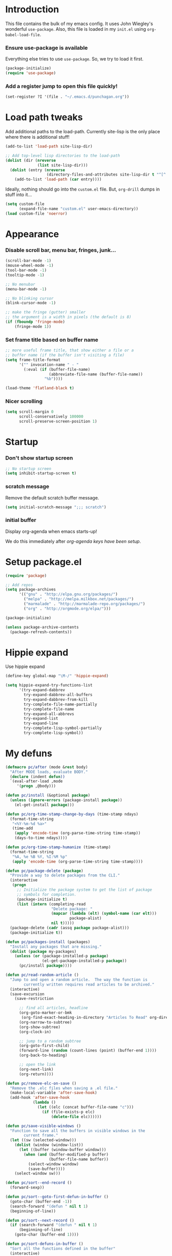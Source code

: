 #+STARTUP: indent odd hidestars
* Introduction
This file contains the bulk of my emacs config.  It uses John Wiegley's
wonderful ~use-package~.  Also, this file is loaded in my ~init.el~ using
~org-babel-load-file~.

*** Ensure use-package is available

Everything else tries to use ~use-package~.  So, we try to load it first.

# FIXME: Currently, it is installed using package, and we call
# ~package-initialize~.  This is not the best setup, when moving config to a
# new machine.
#+BEGIN_SRC emacs-lisp
  (package-initialize)
  (require 'use-package)
#+END_SRC

*** Add a register jump to open this file quickly!
#+BEGIN_SRC emacs-lisp
  (set-register ?I '(file . "~/.emacs.d/punchagan.org"))
#+END_SRC
* Load path tweaks
Add additional paths to the load-path.  Currently site-lisp is the only place
where there is additional stuff!

#+BEGIN_SRC emacs-lisp
  (add-to-list 'load-path site-lisp-dir)
#+END_SRC

#+BEGIN_SRC emacs-lisp
  ;; Add top-level lisp directories to the load-path
  (dolist (dir (nreverse
                (list site-lisp-dir)))
    (dolist (entry (nreverse
                    (directory-files-and-attributes site-lisp-dir t "^[^.].+")))
      (add-to-list 'load-path (car entry))))
#+END_SRC

Ideally, nothing should go into the ~custom.el~ file. But, ~org-drill~ dumps in
stuff into it...

#+BEGIN_SRC emacs-lisp
  (setq custom-file
        (expand-file-name "custom.el" user-emacs-directory))
  (load custom-file 'noerror)
#+END_SRC

* Appearance
*** Disable scroll bar, menu bar, fringes, junk...
#+BEGIN_SRC emacs-lisp
  (scroll-bar-mode -1)
  (mouse-wheel-mode -1)
  (tool-bar-mode -1)
  (tooltip-mode -1)

  ;; No menubar
  (menu-bar-mode -1)

  ;; No blinking cursor
  (blink-cursor-mode -1)

  ;; make the fringe (gutter) smaller
  ;; the argument is a width in pixels (the default is 8)
  (if (fboundp 'fringe-mode)
      (fringe-mode 1))
#+END_SRC

*** Set frame title based on buffer name
#+BEGIN_SRC emacs-lisp
  ;; more useful frame title, that show either a file or a
  ;; buffer name (if the buffer isn't visiting a file)
  (setq frame-title-format
        '("" invocation-name " - "
          (:eval (if (buffer-file-name)
                     (abbreviate-file-name (buffer-file-name))
                   "%b"))))

  (load-theme 'flatland-black t)
#+END_SRC

*** Nicer scrolling
#+BEGIN_SRC emacs-lisp
  (setq scroll-margin 0
        scroll-conservatively 100000
        scroll-preserve-screen-position 1)

#+END_SRC

* Startup
*** Don't show startup screen
#+BEGIN_SRC emacs-lisp
  ;; No startup screen
  (setq inhibit-startup-screen t)
#+END_SRC
*** scratch message
Remove the default scratch buffer message.
#+BEGIN_SRC emacs-lisp
  (setq initial-scratch-message ";;; scratch")
#+END_SRC
*** initial buffer
Display org-agenda when emacs starts-up!

We do this immediately after [[*make agenda the initial buffer][org-agenda keys
have been setup]].
* Setup package.el
#+BEGIN_SRC emacs-lisp
  (require 'package)

  ;; Add repos
  (setq package-archives
        '(("gnu" . "http://elpa.gnu.org/packages/")
          ("melpa" . "http://melpa.milkbox.net/packages/")
          ("marmalade" . "http://marmalade-repo.org/packages/")
          ("org" . "http://orgmode.org/elpa/")))

  (package-initialize)

  (unless package-archive-contents
    (package-refresh-contents))
#+END_SRC

* Hippie expand
Use hippie expand
#+BEGIN_SRC emacs-lisp
  (define-key global-map "\M-/" 'hippie-expand)

  (setq hippie-expand-try-functions-list
        '(try-expand-dabbrev
          try-expand-dabbrev-all-buffers
          try-expand-dabbrev-from-kill
          try-complete-file-name-partially
          try-complete-file-name
          try-expand-all-abbrevs
          try-expand-list
          try-expand-line
          try-complete-lisp-symbol-partially
          try-complete-lisp-symbol))
#+END_SRC

* My defuns
# FIXME: Move the functions to where they are used...
#+BEGIN_SRC emacs-lisp
  (defmacro pc/after (mode &rest body)
    "After MODE loads, evaluate BODY."
    (declare (indent defun))
    `(eval-after-load ,mode
       '(progn ,@body)))

  (defun pc/install (&optional package)
    (unless (ignore-errors (package-install package))
      (el-get-install package)))

  (defun pc/org-time-stamp-change-by-days (time-stamp ndays)
    (format-time-string
     "<%Y-%m-%d %a>"
     (time-add
      (apply 'encode-time (org-parse-time-string time-stamp))
      (days-to-time ndays))))

  (defun pc/org-time-stamp-humanize (time-stamp)
    (format-time-string
     "%A, %e %B %Y, %I:%M %p"
     (apply 'encode-time (org-parse-time-string time-stamp))))

  (defun pc/package-delete (package)
    "Provide a way to delete packages from the CLI."
    (interactive
     (progn
       ;; Initialize the package system to get the list of package
       ;; symbols for completion.
       (package-initialize t)
       (list (intern (completing-read
                      "Delete package: "
                      (mapcar (lambda (elt) (symbol-name (car elt)))
                              package-alist)
                      nil t)))))
    (package-delete (cadr (assq package package-alist)))
    (package-initialize t))

  (defun pc/packages-install (packages)
    "Install any packages that are missing."
    (dolist (package my-packages)
      (unless (or (package-installed-p package)
                  (el-get-package-installed-p package))
        (pc/install package))))

  (defun pc/read-random-article ()
    "Jump to and open a random article.  The way the function is
          currently written requires read articles to be archived."
    (interactive)
    (save-excursion
      (save-restriction

        ;; find all articles, headline
        (org-goto-marker-or-bmk
         (org-find-exact-heading-in-directory "Articles To Read" org-directory))
        (org-narrow-to-subtree)
        (org-show-subtree)
        (org-clock-in)

        ;; jump to a random subtree
        (org-goto-first-child)
        (forward-line (random (count-lines (point) (buffer-end 1))))
        (org-back-to-heading)

        ;; open the link
        (org-next-link)
        (org-return))))

  (defun pc/remove-elc-on-save ()
    "Remove the .elc files when saving a .el file."
    (make-local-variable 'after-save-hook)
    (add-hook 'after-save-hook
              (lambda ()
                (let ((elc (concat buffer-file-name "c")))
                  (if (file-exists-p elc)
                      (delete-file elc))))))

  (defun pc/save-visible-windows ()
    "Function to save all the buffers in visible windows in the
          current frame."
    (let ((sw (selected-window)))
      (dolist (window (window-list))
        (let ((buffer (window-buffer window)))
          (when (and (buffer-modified-p buffer)
                     (buffer-file-name buffer))
            (select-window window)
            (save-buffer))))
      (select-window sw)))

  (defun pc/sort--end-record ()
    (forward-sexp))

  (defun pc/sort--goto-first-defun-in-buffer ()
    (goto-char (buffer-end -1))
    (search-forward "(defun " nil t 1)
    (beginning-of-line))

  (defun pc/sort--next-record ()
    (if (search-forward "(defun " nil t 1)
        (beginning-of-line)
      (goto-char (buffer-end 1))))

  (defun pc/sort-defuns-in-buffer ()
    "Sort all the functions defined in the buffer"
    (interactive)
    (pc/sort--goto-first-defun-in-buffer)
    (sort-subr nil 'pc/sort--next-record 'pc/sort--end-record))

  (defun pc/swap-windows ()
    "If you have 2 windows, it swaps them."
    (interactive)
    (if (/= (count-windows) 2)
        (message "You need exactly 2 windows to do this.")
      (let* ((w1 (car (window-list)))
             (w2 (cadr (window-list)))
             (b1 (window-buffer w1))
             (b2 (window-buffer w2))
             (s1 (window-start w1))
             (s2 (window-start w2)))
        (set-window-buffer w1 b2)
        (set-window-buffer w2 b1)
        (set-window-start w1 s2)
        (set-window-start w2 s1)))
    (other-window 1))

  (defun pc/turn-off-notifications ()
    "Turn gnome notifications off."
    ;; gnome notifications
    (dbus-send-signal
     :session
     "org.gnome.SessionManager"
     "/org/gnome/SessionManager/Presence"
     "org.gnome.SessionManager.Presence"
     "SetStatus" 2)
    ;; pidgin status
    (shell-command "/usr/bin/python /usr/bin/purple-remote setstatus?status=unavailable")
    ;; turn off tracking mode
    (erc-track-disable)
    ;; turn off jabber activity in mode line
    (jabber-activity-mode 0))

  (defun pc/turn-on-line-and-column-numbering ()
    (make-local-variable 'column-number-mode)
    (set (make-local-variable 'comment-auto-fill-only-comments) t)
    (auto-fill-mode t))

  (defun pc/turn-on-notifications ()
    "Turn gnome notifications back on."
    ;; gnome notifications
    (dbus-send-signal
     :session
     "org.gnome.SessionManager"
     "/org/gnome/SessionManager/Presence"
     "org.gnome.SessionManager.Presence"
     "SetStatus" 0)
    ;; pidgin status
    (shell-command "/usr/bin/python /usr/bin/purple-remote setstatus?status=available")
    ;; turn on tracking mode
    (erc-track-enable)
    ;; turn on jabber activity in mode line
    (jabber-activity-mode 1))

  (defun pc/turn-on-paredit ()
    (require 'paredit)
    (paredit-mode +1))

#+END_SRC

* General editor tweaks
#+BEGIN_SRC emacs-lisp
  ;; Allow pasting selection outside of Emacs
  (setq x-select-enable-clipboard t)

  ;; Auto refresh buffers
  (global-auto-revert-mode 1)

  ;; Also auto refresh dired, but be quiet about it
  (setq global-auto-revert-non-file-buffers t)
  (setq auto-revert-verbose nil)

  ;; Don't bind dired-jump
  (setq dired-bind-jump nil)

  ;; Write backup files to own directory
  (setq backup-directory-alist
        `(("." . ,(expand-file-name
                   (concat user-emacs-directory "backups")))))

  ;; Make backups of files, even when they're in version control
  (setq vc-make-backup-files t)

  ;; White space
  ;; Delete trailing white-spaces before saving
  (add-hook 'before-save-hook 'delete-trailing-whitespace)
  ;; Add new line at end of file
  (setq require-final-newline t)

  ;; Fill column
  (setq-default fill-column 79)

  ;; Highlight matching paren
  (show-paren-mode 1)

  ;; Transperently open compressed files
  (auto-compression-mode t)

  ;; Save a list of recent files
  (require 'recentf)
  (setq recentf-save-file (expand-file-name "recentf" user-emacs-directory)
        recentf-max-saved-items 500
        recentf-max-menu-items 15
        recentf-auto-cleanup 'never)
  (recentf-mode 1)

  ;; Uniquify buffer names
  (require 'uniquify)
  (setq uniquify-buffer-name-style 'forward)
  (setq uniquify-strip-common-suffix nil)

  ;; Indentation
  (setq-default indent-tabs-mode nil)   ;; don't use tabs to indent
  (setq-default tab-width 8)            ;; but maintain correct appearance

  ;; find-file-at-point
  (require 'ffap)

  ;; Save locations in files
  (require 'saveplace)
  (setq-default save-place t)

  ;; Alias yes-or-no to y-or-n
  (defalias 'yes-or-no-p 'y-or-n-p)

  ;; Always turn on column numbers
  (column-number-mode t)

  ;; Programming mode generic setup
  (add-hook 'prog-mode-hook 'pc/turn-on-line-and-column-numbering)
  (add-hook 'prog-mode-hook 'paredit-everywhere-mode)

  ;; Encoding
  (set-terminal-coding-system 'utf-8)
  (set-keyboard-coding-system 'utf-8)
  (prefer-coding-system 'utf-8)

  ;; Seed the random-number generator
  (random t)

  ;; Text mode hooks
  (add-hook 'text-mode-hook 'turn-on-auto-fill)
  (add-hook 'text-mode-hook 'turn-on-flyspell)

  ;; Save visible buffers on focus out
  (add-hook 'focus-out-hook 'pc/save-visible-windows)

  ;; Swap windows
  (define-key global-map "\C-cs" 'pc/swap-windows)

  ;; Dictionary
  (setq dictionary-server "127.0.0.1")
  (define-key global-map "\C-cd" 'dictionary-search)

  ;; Recursive mini buffers
  ;; (setq enable-recursive-minibuffers nil)

  ;; Buffer list
  (define-key global-map "\C-x\C-b" 'ibuffer-list-buffers)

  ;; Switch buffer
  (define-key global-map "\C-xb" 'ido-switch-buffer)

  ;; Debug on error
  ;; (setq debug-on-error t)

  ;; Confirmation on exit
  (setq confirm-kill-emacs 'yes-or-no-p)

  ;; Enable pdf tools
  ;; (pdf-tools-install)

  ;; Copy the pdf region, so that it can be used in capture templates.
  (add-hook 'pdf-misc-minor-mode-hook
            (lambda ()
              (add-hook 'activate-mark-hook 'pdf-misc-copy-region nil t)))

  ;; Add ~/bin dir to path
  (setenv "PATH" (format "/home/punchagan/bin:%s" (getenv "PATH")))
#+END_SRC

* Magit
#+BEGIN_SRC emacs-lisp
  (require 'magit)

  ;; Global keybinding for magit status
  (bind-key "C-M-g" 'magit-status)

  ;; All dirs to search for git repos
  (setq magit-repository-directories
        '("~/software/my-repos/" "~/software/random/" "~/.emacs.d"))

#+END_SRC

* Helm
#+BEGIN_SRC emacs-lisp
  (require 'helm)
  (require 'helm-themes)

  (defun helm-mini-or-imenu (imenu?)
    (interactive "P")
    (if imenu? (helm-imenu) (helm-mini)))

  ;; Why you look so ugly, helm!
  (require 'color-theme)
  (pc/after 'helm
    (load "color")

    (set-face-attribute 'helm-selection nil
                        :background (cdr (assoc 'background-color (color-theme-get-params)))
                        :foreground (cdr (assoc 'foreground-color (color-theme-get-params))))

    (set-face-attribute 'helm-source-header nil
                        :height 1.2
                        :foreground (cdr (assoc 'cursor-color (color-theme-get-params)))
                        :background nil)
    )

  (global-set-key (kbd "C-c h") 'helm-mini-or-imenu)
  (global-set-key (kbd "M-X") 'execute-extended-command)
  (global-set-key (kbd "M-x") 'helm-M-x)

#+END_SRC

* Org-mode config
#+BEGIN_SRC emacs-lisp
  ;; (provide 'setup-load-first)
  (add-to-list 'load-path "~/.emacs.d/site-lisp/org-mode/lisp/")
  (add-to-list 'load-path "~/.emacs.d/site-lisp/org-mode/contrib/lisp/")
  (org-reload)
  (require 'org-element)

  ;; Org-directory
  (setq org-directory "~/.life-in-plain-text/")

  ;; Links
  (setq org-return-follows-link t)

  ;; Keybindings
  (global-set-key (kbd "C-c l") 'org-store-link)

  ;; Fontify code in blocks
  (setq org-src-fontify-natively t)

  ;; Tabs in src blocks are as if tabs in that mode...
  (setq org-src-tab-acts-natively t)

  ;; Org-tree-slide
  (require 'org-tree-slide)
  (global-set-key (kbd "<f8>") 'org-tree-slide-mode)

  ;; Encrypted org buffers
  (require 'org-crypt)
  (org-crypt-use-before-save-magic)

  ;; Org todo
        ;;; Taken from http://doc.norang.ca/org-mode.html#TodoKeywords
  (setq org-todo-keywords
        (quote ((sequence "TODO(t)" "|" "DONE(d)")
                (sequence "|" "CANCELLED(c@/!)"))))

  (setq org-todo-keyword-faces
        (quote (("TODO" :foreground "red" :weight bold)
                ("DONE" :foreground "forest green" :weight bold)
                ("CANCELLED" :foreground "forest green" :weight bold))))

  ;; Export
  (setq org-use-sub-superscripts '{}
        org-export-use-sub-superscripts '{})

  ;; org-file apps
  (setq org-file-apps
        '((auto-mode . emacs)
          ("\\.mm\\'" . default)
          ("\\.x?html?\\'" . default)
          ("\\.pdf\\'" . default)))

  ;; clip2org
  (require 'clip2org)
  (setq clip2org-include-date t)
  (setq clip2org-clippings-file "/media/punchagan/Kindle/documents/My Clippings.txt")
  (setq clip2org-clipping-tags ":drill:")

  ;; Buggy org-eldoc?
  (remove-hook 'org-mode-hook 'org-eldoc-load)

  ;; Buffer switching
  (setq org-completion-use-ido t)
  (bind-key "C-c b" 'org-switchb)

#+END_SRC

*** Agenda and clocking
#+BEGIN_SRC emacs-lisp
  ;; Org-agenda
  (setq org-agenda-files
        (expand-file-name "agenda-files.org" org-directory))
  (global-set-key (kbd "<f12>") 'org-agenda)

  (setq org-agenda-sticky t
        org-agenda-compact-blocks t
        org-agenda-inhibit-startup t
        org-agenda-use-tag-inheritance nil
        org-agenda-include-diary t
        org-agenda-span 'day
        org-enforce-todo-dependencies t
        org-enforce-todo-checkbox-dependencies t
        org-agenda-start-with-log-mode t
        org-agenda-skip-scheduled-if-done t
        org-clock-persist t
        org-log-into-drawer t
        org-clock-into-drawer t)

          ;;; Clocking
  (bind-keys
   :prefix "<f9>"
   :prefix-map pc/clock
   ;; except org-clock-in, everything is useful globally...
   ("i" . org-clock-in)
   ("l" . org-clock-in-last)
   ("o" . org-clock-out)
   ("x" . org-clock-cancel)
   ("j" . org-clock-goto)
   ("e" . org-set-effort))
          ;;; The keybindings are similar to what org-agenda already has. I, O, X, J, e.

          ;;; What to do with dangling clocks?
  (org-clock-persistence-insinuate)

  ;; Clocking and notifications
  (add-hook 'org-clock-in-hook 'pc/turn-off-notifications)
  (add-hook 'org-clock-out-hook 'pc/turn-on-notifications)

  ;; Appointments and notifications
  (setq
   appt-message-warning-time 10
   appt-display-mode-line t
   appt-display-format 'window
   ;; Display messages, until the actual appointment time.
   appt-display-duration (* appt-message-warning-time 60))

  (appt-activate 1) ;; active appt (appointment notification)
  (display-time)    ;; time display is required for this...? really?

  ;; Keybinding to close the appointment reminder window
  (bind-key "<f5>" '(lambda () (interactive) (appt-delete-window)))

  ;; update appt each time agenda opened
  (add-hook 'org-finalize-agenda-hook 'org-agenda-to-appt)

  ;; Custom agenda command definitions
  (setq org-agenda-custom-commands
        (quote ((" " "ZTD Agenda"
                 ((agenda "" nil)
                  (tags "bigrock"
                        ((org-agenda-overriding-header "Big Rocks")
                         (org-tags-match-list-sublevels nil)
                         (org-agenda-sorting-strategy
                          '(category-keep)))))))))

  ;; org-habits
  (require 'org-habit)
  (setq org-habit-graph-column 50)

  ;; org-checklist
  (require 'org-checklist)

#+END_SRC

***** make agenda the initial buffer
#+BEGIN_SRC emacs-lisp
  (setq initial-buffer-choice
        (lambda ()
          (org-agenda nil " ")
          (delete-other-windows)
          (get-buffer "*Org Agenda( )*")))
#+END_SRC
*** Capture
#+BEGIN_SRC emacs-lisp
  ;; Capture related stuff
  (require 'org-capture)
  (global-set-key (kbd "C-M-r") 'org-capture)

  ;; org-protocol
  (require 'org-protocol)

  (defvar pc/org-capture-plist)

  (defun pc/howdy-capture-template ()
    (concat (format "* %s\n"
                    (or (plist-get pc/org-capture-plist :howdy-name) "%^{Name}"))
            ":PROPERTIES:\n"
            (format ":EMAIL: %s\n"
                    (or (plist-get pc/org-capture-plist :howdy-email) "%^{Email}"))
            (format ":PHONE: %s\n" (or (plist-get pc/org-capture-plist :howdy-phone) ""))
            (format ":%s: %s\n" howdy-interval-property howdy-interval-default)
            ":BIRTHDAY: %^u\n"
            ":END:\n"))

  (setq org-capture-templates
        `(
          ;; General
          ("t" "todo" entry (file+headline "todo.org" "Miscellaneous")
           "* TODO %?\n\n"
           :empty-lines 1)
          ("c" "org-protocol links under clock item" item
           (clock)
           "- [[%:link][%:description]]\n\n  %:initial"
           :immediate-finish t :empty-lines 1)

          ;; Contact
          ("C" "Contact" entry
           (file "contacts.txt")
           "%(pc/howdy-capture-template)"
           :empty-lines 0 :immediate-finish t)

          ;; Blog related
          ("b" "org-protocol bookmarks" item
           (file "bookmarks.org")
           "- [[%:link][%:description]]\n\n  %:initial"
           :empty-lines 1)
          ("q" "org-protocol quotes" item
           (file "quotes.org")
           "- %:initial"
           :empty-lines 1)

          ;; Incremental reading
          ("u"
           "Task: Read this URL"
           entry
           (file+headline "todo.org" "Articles To Read")
           "* TODO Read article: [[%:link][%:description]]\n\n  %:initial\n\n"
           :empty-lines 1
           :immediate-finish t)
          ("w"
           "Capture web snippet"
           entry
           (file+headline "notes.org" "Web notes")
           "%(concat  \"* Fact: '%:description'        :\"
                     (format \"%s\" org-drill-question-tag)
                     \":\n:PROPERTIES:\n:DATE_ADDED: %u\n:SOURCE_TITLE: %:description\n:SOURCE_URL: %:link\n:END:\n\n%x\n%?\n\n\")"
           :empty-lines 1
           )

          ;; Work related
          ("I" "Infilect notes" entry (file "infilect.org")
           "* %?\n\n"
           :empty-lines 1
           :clock-in t
           :clock-resume t)
          )
        )
#+END_SRC

*** Org date-tree refile
#+BEGIN_SRC emacs-lisp
  (require 'org-datetree)
  (defun pc/org-refile-to-datetree (journal)
    "Refile an entry to journal file's date-tree"
    (interactive "fRefile to: ")
    (let* ((journal (expand-file-name journal org-directory))
           (date-string (or (org-entry-get (point) "TIMESTAMP_IA")
                            (org-entry-get (point) "TIMESTAMP")))
           (dct (decode-time (or (and date-string (org-time-string-to-time date-string))
                                 (current-time))))
           (date (list (nth 4 dct) (nth 3 dct) (nth 5 dct))))
      (org-cut-subtree)
      (with-current-buffer (or (find-buffer-visiting journal)
                               (find-file-noselect journal))
        (org-mode)
        (save-excursion
          (org-datetree-file-entry-under (current-kill 0) date)
          (bookmark-set "org-refile-last-stored")))
      (message "Refiled to %s" journal)))

#+END_SRC
*** Org Drill
#+BEGIN_SRC emacs-lisp
  (require 'org-drill)
  (setq org-drill-maximum-items-per-session 40
        org-drill-maximum-duration 40)
#+END_SRC
***** Scope
All my drill files are listed in a separate file, and this function reads the
file and returns the list of files.  This is used to set the scope for drills.

#+BEGIN_SRC emacs-lisp
  (defun pc/get-drill-files ()
    "Get the list of drill files from drill-files.org."
    (with-temp-buffer
      (insert-file-contents (expand-file-name "drill-files.org" org-directory))
      (mapcar (lambda (s) (expand-file-name s org-directory))
              (split-string (buffer-string) nil t))))
  (setq org-drill-scope (pc/get-drill-files))

#+END_SRC
***** Hacks to capture answers
#+BEGIN_SRC emacs-lisp
  (defun pc/org-drill-presentation-prompt (old-fun &rest fmt-and-args)
    "A presentation prompt that allows capturing answers."

    (let ((cb (current-buffer))
          (heading (nth 4 (org-heading-components)))
          (entry-id (org-entry-get (point) "ID"))
          (input "")
          (split-width-threshold 9999))
      (switch-to-buffer-other-window "*org-capture-drill-answer*" t)
      (org-mode)
      (insert "# Hit C-c C-c once you are done answering!\n")
      (org-insert-heading-respect-content)
      (insert (format "Answer: %s" heading))
      (org-entry-put (point) "QUESTION_ID" entry-id)
      (goto-char (point-max))
      (insert "  ")
      (org-time-stamp-inactive '(16))
      (insert "\n\n  ")
      (while (not (and input (equal input "")))
        (ignore-errors
          (execute-kbd-macro input))
        (setq input (read-key-sequence nil)))
      (switch-to-buffer-other-window cb t)
      (apply old-fun fmt-and-args)))

  (defun pc/org-drill-reschedule (old-fun)
    "Calls the original reschedule, but also archives the answer"
    (prog1 (funcall old-fun)
      (let ((cb (current-buffer))
            (split-width-threshold 9999))
        (switch-to-buffer-other-window "*org-capture-drill-answer*" t)
        (pc/org-refile-to-datetree "drill.org_archive")
        (message (buffer-name))
        (switch-to-buffer-other-window cb t)
        (kill-buffer "*org-capture-drill-answer*"))))

  (advice-add 'org-drill-presentation-prompt :around 'pc/org-drill-presentation-prompt)
  (advice-add 'org-drill-reschedule :around 'pc/org-drill-reschedule)

#+END_SRC
*** Org Babel
***** Enable Languages
#+BEGIN_SRC emacs-lisp
  (org-babel-do-load-languages 'org-babel-load-languages
                               '((emacs-lisp . t)
                                 (ditaa . t)
                                 (python . t)
                                 (sh . t)))
#+END_SRC
***** sh customizations
#+BEGIN_SRC emacs-lisp
  (setq org-babel-sh-command "bash")
#+END_SRC

***** python customizations
The IPython customizations are thanks to [[https://lists.gnu.org/archive/html/emacs-orgmode/2014-03/msg00405.html][Arun Persaud]]

******* Use IPython interpreter
- Set command to IPython.
- ~--classic~ changes prompts to be classic. org-babel seems to use some kind
  of regexps to figure out what the prompt is.
#+BEGIN_SRC emacs-lisp
  (setq org-babel-python-command "ipython --no-banner --classic --no-confirm-exit")
#+END_SRC

******* Use %cpaste magic to send code
#+BEGIN_SRC emacs-lisp
  (defun pc/ipython-use-cpaste (args)
    "Add a %cpaste and '--' to the body, for IPython magic!."
    (let ((body (nth 1 args)))
      (setcar (cdr args) (format "%%cpaste -q\n%s\n--\n" body))))

  (advice-add 'org-babel-python-evaluate-session
              :filter-args 'pc/ipython-use-cpaste)
#+END_SRC

*** Org Journal
#+BEGIN_SRC emacs-lisp
  (require 'org-journal)

  ;; Set org-journal-dir inside org-directory.
  (setq org-journal-dir (expand-file-name "journal/" org-directory))

  ;; Enable encryption
  (setq org-journal-enable-encryption t)
#+END_SRC
* Contact Management
*** Setup org-contacts
#+BEGIN_SRC emacs-lisp
  (require 'org-contacts)

  ;; Matching rule for finding headings that are contacts.
  (setq org-contacts-anniversary-property "ANNIVERSARY")

  ;; Set org-contacts-files to speed up stuff.
  (setq pc/org-contacts-file (expand-file-name "contacts.txt" org-directory))
  (setq org-contacts-files (list pc/org-contacts-file))

  ;; Using gravatar isn't fast enough
  (setq org-contacts-icon-use-gravatar nil)

  (setq org-contacts-matcher
        (mapconcat (lambda (p) (format "%s<>\"\"" p))
                   (list org-contacts-email-property
                         org-contacts-tel-property
                         org-contacts-birthday-property
                         org-contacts-anniversary-property)
                   "|"))

  (set-register ?c `(file . ,pc/org-contacts-file))
#+END_SRC

*** COMMENT Code to fix contacts file                               :ARCHIVE:
#+BEGIN_SRC emacs-lisp

  (defun pc/make-property-multi-valued (property)
    "Fix broken org subtrees with multiple property entries for
  same propterty.

  NOTE: This function assumes that there are no proper multi valued
  entries. Any such entries will be broken with spaces getting
  replaced by %20"

    (let ((values '()))
      (while (re-search-forward (format "^:%s:\s*\\([^\s]*\\)$" property) nil t)
        (add-to-list 'values (match-string-no-properties 1)))
      (when (> (length values) 1)
        (goto-char (point-min))
        (delete-matching-lines (format "::" property))
        (apply 'org-entry-put-multivalued-property (point-min) property emails))))

  (defun pc/de-duplicate-property-numbered (property)
    "Fix broken org subtrees with multiple property entries for
  same propterty by appending a number to the property name."
    (goto-char (point-min))
    (let ((count -1))
      (while (re-search-forward (format "^:\\(%s\\):\s*\\(.*\\)" property) nil t)
        (setq count (1+ count))
        (when (> count 0)
          (goto-char (match-end 1))
          (insert (format "_%s" count))))))

  (defun pc/org-contact-fix-phones ()
    "De-duplicate phone/cell/mobile properties"
    (pc/de-duplicate-property-numbered "CELL")
    (pc/de-duplicate-property-numbered "PHONE")
    (pc/de-duplicate-property-numbered "MOBILE"))

  (defun pc/org-contact-fix-nick ()
    "Prompt the user for a real-name and make title as nick, if nly firstname."
    (let ((old-name (nth 4 (org-heading-components)))
          name nick)
      (unless (or (string-match " " old-name)
                  (org-entry-properties (point) "NICK"))
        (setq name (read-string "Name: " old-name))
        (setq nick (read-string "Nick: " old-name))

        (when name
          (goto-char (point-min))
          (kill-line)
          (insert (format "* %s" name)))

        (when nick
          (org-set-property "NICK" nick)))))

  (defun pc/org-contact-fix (contact)
    (with-temp-buffer
      (org-mode)
      (insert contact)
      (pc/org-contact-fix-phones)
      (pc/make-property-multi-valued "EMAIL")
      (pc/org-contact-fix-nick)
      (org-no-properties (buffer-string))))

  (defun pc/org-contact-fix-in-buffer ()
    (let (contact)
      (org-narrow-to-subtree)
      (setq contact (pc/org-contact-fix (buffer-string)))
      (delete-region (point-min) (point-max))
      (insert contact)
      (goto-char (point-min))
      (widen)))

  ;; (org-map-entries
  ;;  'pc/org-contact-fix-in-buffer
  ;;  org-contacts-matcher
  ;;  '("~/.life-in-plain-text/contacts.txt"))


#+END_SRC
*** Howdy
#+BEGIN_SRC emacs-lisp
  (add-to-list 'load-path "~/software/my-repos/howdy/")
  (require 'howdy)
  (require 'howdy-hooks)

  (defun pc/howdy-add-contact-function (info)
    (let ((name (cdr (assoc :name info)))
          (email (cdr (assoc :email info)))
          (phone (cdr (assoc :phone info))))
      (when name
        (setq pc/org-capture-plist (plist-put org-capture-plist :howdy-name name))
        (plist-put pc/org-capture-plist :howdy-email email)
        (plist-put pc/org-capture-plist :howdy-phone phone)
        (org-capture nil "C"))))

  (setq howdy-add-contact-function 'pc/howdy-add-contact-function)

  (setq howdy-max-contacts 10)
#+END_SRC
***** Hook up mu4e
#+BEGIN_SRC emacs-lisp
  (advice-add 'mu4e-headers-view-message :before 'howdy-mu4e-message-receive-hook)
  ;; (add-hook 'message-send-hook 'howdy-email-message-send-hook)
#+END_SRC
***** Hook up jabber.el
#+BEGIN_SRC emacs-lisp
  ;; (add-hook 'jabber-chat-send-hooks 'howdy-jabber-message-send-hook)
  (add-hook 'jabber-message-hooks 'howdy-jabber-message-received-hook)
#+END_SRC
***** Hook up phone logs
#+BEGIN_SRC emacs-lisp
  (defun pc/howdy-phone-logs (filename)
    (let ((archive-buffer (find-file-noselect filename)))
      (with-current-buffer archive-buffer
        (while (archive-get-descr t)
          (archive-extract)
          (loop for item in (cddadr  (xml-parse-region nil nil nil t))
                do (when (listp item)
                     (let ((name (cdr (assoc 'Name (cadr item))))
                           (phone (cdr (assoc 'Number (cadr item))))
                           (direction (cdr (assoc 'Direction (cadr item))))
                           (status (cdr (assoc 'Status (cadr item))))
                           (time (seconds-to-time
                                  (/ (string-to-number (cdr (assoc 'DateLong (cadr item)))) 1000)))
                           info)
                       (when (or
                              ;; Ignore MISSED calls
                              (string= direction "INCOMING")
                              (string= direction "OUTGOING")
                              ;; Only consider incoming SMS messages
                              (string= status "-1"))
                         (setq info `((:phone . ,phone)))
                         (when (not (string= name ""))
                           (setq info (append info `((:name . ,name)))))
                         (howdy--contacted info time)))))
          (kill-buffer)
          (switch-to-buffer archive-buffer)
          (forward-line)))
      (kill-buffer archive-buffer)))

  (run-with-timer 60
                  (* 24 60 60)
                  (lambda ()
                    (run-with-idle-timer
                     60 ;; idle time
                     nil ;; repeat
                     'pc/howdy-phone-logs ;; function
                     "~/Dropbox/Apps/BakupSMSCallLog/Backup_Archive.zip")))

#+END_SRC
***** Howdy from agenda
#+BEGIN_SRC emacs-lisp
  (define-key org-agenda-mode-map "H" 'howdy-agenda-contacted)
#+END_SRC
* Language modes

*** Python mode
#+BEGIN_SRC emacs-lisp
  ;; Virtual environments
  (setq python-environment-directory "~/.virtualenvs/")

  (require 'virtualenvwrapper)
  (venv-initialize-interactive-shells) ;; if you want interactive shell support
  (venv-initialize-eshell) ;; if you want eshell support
  (setq venv-location "~/.virtualenvs")

  ;; Use hs venv by default.
  (venv-workon "hs")

  ;; Pyflakes
  (require 'flycheck-pyflakes)
  (add-hook 'python-mode-hook
            (lambda ()
              (unless (tramp-tramp-file-p (buffer-file-name))
                (flycheck-mode))))
  (add-to-list 'flycheck-disabled-checkers 'python-flake8)
  (add-to-list 'flycheck-disabled-checkers 'python-pylint)

  ;; Cython mode
  (add-to-list 'auto-mode-alist '("\\.pyx\\'" . cython-mode))
  (add-to-list 'auto-mode-alist '("\\.pxd\\'" . cython-mode))
  (add-to-list 'auto-mode-alist '("\\.pxi\\'" . cython-mode))

  ;; jedi support
  (require 'jedi)
  (add-hook 'python-mode-hook 'jedi:setup)
  (setq jedi:complete-on-dot t)
#+END_SRC

*** Emacs Lisp mode
#+BEGIN_SRC emacs-lisp
        ;;; Lisp mode configuration

  (add-hook 'emacs-lisp-mode-hook 'turn-on-eldoc-mode)
  (add-hook 'emacs-lisp-mode-hook 'pc/remove-elc-on-save)
  (add-hook 'emacs-lisp-mode-hook 'pc/turn-on-paredit)

  (define-key emacs-lisp-mode-map (kbd "C-c v") 'eval-buffer)

  ;; (provide 'setup-emacs-lisp)
  (require 'cl)
  (require 'dbus)

  (require 'server)
  (unless (server-running-p)
    (server-start))

#+END_SRC

*** Go mode
#+BEGIN_SRC emacs-lisp
  (add-hook 'go-mode-hook 'disable-paredit-mode)
#+END_SRC
* Yasnippet
#+BEGIN_SRC emacs-lisp
  (require 'yasnippet)
  (yas-global-mode 1)
#+END_SRC
* Blogging
*** org2blog

#+BEGIN_SRC emacs-lisp
  ;; org2blog
  (require 'org2blog-autoloads)
  (require 'auth-source)

  (let ((credentials (auth-source-user-and-password "org2blog")))
    (setq org2blog/wp-blog-alist
          `(("lafootrix"
             :url "https://lafootrix.wordpress.com/xmlrpc.php"
             :username "punchagan"
             :default-title "Hello World"
             :default-categories ("org2blog" "emacs")
             :tags-as-categories nil)
            ("test"
             :url "https://testorg2blog.wordpress.com/xmlrpc.php"
             :username ,(car credentials)
             :password ,(cadr credentials)
             :default-title "Hello World"
             :default-categories ("org2blog" "emacs")
             :tags-as-categories nil
             :wp-code t))))

  (setq org2blog/wp-use-sourcecode-shortcode t)

#+END_SRC
*** Nikola stuff
#+BEGIN_SRC emacs-lisp
  ;;;;;;;;;;;;;;;;;;;;;;;;;;;;;;;;
  ;; Blogging related functions ;;
  ;;;;;;;;;;;;;;;;;;;;;;;;;;;;;;;;

  (defconst pc/nikola-site
    (expand-file-name "~/software/my-repos/muse-amuse.in/")
    "Path to the default nikola site.")

  (defmacro pc/with-nikola-venv (&rest body)
    "Activate nikola venv, evaluate BODY, restore old venv."
    nil
    `(let ((old-venv venv-current-name) result)
       (venv-workon "nikola")
       (setq result (progn ,@body))
       (venv-workon old-venv)
       result))

  (defun pc/nikola--tags-get ()
    "Get the current tags in the site, given the site path."
    (let* ((nikola-site (file-name-directory
                         (directory-file-name
                          (file-name-directory
                           (or (buffer-file-name (current-buffer)) "/")))))
           tags)
      (pc/with-nikola-venv
       (setq tags (shell-command-to-string
                   (format "cd %s && nikola tags -l" nikola-site)))
       (unless (search "ERROR" tags)
         (cdr (split-string tags "\n" t "\s+"))))))

  (defun pc/nikola-deploy ()
    (interactive)
    (pc/with-nikola-venv
     (async-shell-command (format "cd %s && nikola deploy" pc/nikola-site))))

  (defun pc/nikola-new-post (title &optional content)
    (interactive "MTitle: ")
    (let* ((output (pc/with-nikola-venv
                    (shell-command-to-string
                     (format
                      "cd %s && nikola new_post -t \"%s\"&"
                      pc/nikola-site title))))
           (path (save-match-data
                   (string-match "\nPATH:\s*\\(.*\\)\n" output)
                   (match-string 1 output))))
      (find-file path)
      (when content
        (goto-char (point-min))
        (search-forward "#+END_COMMENT\n\n\n")
        (if (looking-at-p "Write your post here.")
            (org-kill-line)
          (goto-char (point-max))
          (insert "\n"))
        (insert content))))


  (defun pc/nikola-tags-insert ()
    "Insert a nikola tag at point."
    (interactive)
    (let* ((word-match (or (current-word t) ""))
           (tags (completing-read-multiple "Tag: " (pc/nikola--tags-get) nil nil word-match)))
      (when (and word-match tags)
        (delete-backward-char (length word-match)))
      (mapc (lambda (tag) (insert (format "%s, " tag))) tags)))
#+END_SRC
* ERC

*** Initial setup + miscellaneous

#+BEGIN_SRC emacs-lisp
  (require 'erc)
  (require 'erc-log)
  (require 'erc-notify)
  (require 'erc-spelling)
  (require 'erc-autoaway)
  (require 'erc-desktop-notifications)

  (require 'tls)
  (setq tls-program '("gnutls-cli --priority secure256 -p %p %h"))

  ;; Interpret mIRC-style color commands in IRC chats
  (setq erc-interpret-mirc-color t)

  (setq erc-prompt-for-password t
        erc-prompt (lambda () (concat "[" (buffer-name) "]"))
        erc-join-buffer 'bury
        erc-kill-buffer-on-part t
        erc-kill-queries-on-quit t
        erc-kill-server-buffer-on-quit t
        erc-query-display 'buffer
        erc-notifications-icon notifications-application-icon
        ;; default nick to use when one is not provided
        erc-nick "punchagan")

  ;; disable yasnippet
  (add-hook 'erc-mode-hook (lambda () (yas-minor-mode -1)))

  ;; enable spell checking
  (erc-spelling-mode 1)

  ;; autoaway setup
  (setq erc-auto-discard-away t)
  (setq erc-autoaway-idle-seconds 600)
  (setq erc-autoaway-use-emacs-idle t)

#+END_SRC

*** Channels to connect to
#+BEGIN_SRC emacs-lisp
  (setq erc-autojoin-channels-alist
        '(("freenode.net"
           "#emacs" "#org-mode" "#emacs-in" "#fossee" "#ipython"
           "#pyconindia" "##linux-india"
           "#elm" "#scikit-learn" "#scikit-image" "#nikola")))
#+END_SRC

*** Tracking
#+BEGIN_SRC emacs-lisp
  ;; track
  (erc-track-mode t)
  (setq erc-track-enable-keybindings t)
  (setq erc-track-exclude-types '("JOIN" "NICK" "PART" "QUIT" "MODE"
                                  "324" "329" "332" "333" "353" "477"))

#+END_SRC

*** Logging
#+BEGIN_SRC emacs-lisp
  ;; Logging
  (setq erc-log-channels-directory "~/.erc/logs/")
  (if (not (file-exists-p erc-log-channels-directory))
      (mkdir erc-log-channels-directory t))
  (setq erc-save-buffer-on-part t)

  (defun pc/erc-save-logs ()
    (dolist (channel erc-modified-channels-alist)
      (let ((buffer (car channel)))
        (erc-save-buffer-in-logs buffer))))

  (add-hook 'erc-track-list-changed-hook 'pc/erc-save-logs)

#+END_SRC

*** Notifications
#+BEGIN_SRC emacs-lisp
  (add-to-list 'erc-modules 'notifications)
  (erc-notifications-mode)
  (add-hook 'focus-out-hook 'erc-notifications-enable)
  (add-hook 'focus-in-hook 'erc-notifications-disable)
#+END_SRC

*** Custom commands
#+BEGIN_SRC emacs-lisp
  ;; /SLAP command
  (defun erc-cmd-SLAP (&rest nick)
    (erc-send-action
     (erc-default-target)
     (concat "slaps " (car nick) " around the solar system "
             "-- just out of spite!")))
#+END_SRC

*** Start and Stop commands
#+BEGIN_SRC emacs-lisp
    ;; start and stop commands
    (defun start-irc ()
      "Connect to IRC."
      (interactive)
      (erc :server "irc.freenode.net" :port 6667 :password (password-read "Freenode password: "))
      (erc-tls :server "kanjar.irc.slack.com" :port 6667 :password (cadr (auth-source-user-and-password "kanjar")))
      (erc-tls :server "infilect.irc.slack.com" :port 6667 :password (cadr (auth-source-user-and-password "infilect"))))
#+END_SRC
*** Ghosting

A simple command to ghost a nick.

#+BEGIN_SRC emacs-lisp
  (defun pc/erc-ghost (&optional nick)
    "Ghost the nick given, or the default erc-nick"
    (interactive)
    (let ((nick (or nick erc-nick))
          (password erc-session-password))

      (message "Ghosting nick: %s" nick)
      (erc-message "PRIVMSG" (format "NickServ GHOST %s %s" nick password))
      (erc-cmd-NICK nick)
      (erc-message "PRIVMSG" (format "NickServ identify %s %s" nick password))))
#+END_SRC
***** COMMENT Auto ghost
# FIXME: The hook messes up buffer creation for some reason... :(

The function above is useful by itself, but even more useful if used as a
function on the hook called upon *receiving a 433 server response*. But, we
cannot really ghost or change nick, before actually connecting to the
server. So, we first connect with a different nick and try ghosting, etc. If
the ghosting works, it all happens before joining any channels, so it is neat!

#+BEGIN_SRC emacs-lisp
  ;; (defun pc/erc-server-433-ghost (process response)
  ;;   (let ((nick (cadr (erc-response.command-args response))))
  ;;     (erc-nickname-in-use nick "already in use")
  ;;     (pc/erc-ghost nick)))

  ;; (add-hook 'erc-server-433-functions 'pc/erc-server-433-ghost)
#+END_SRC

#+BEGIN_SRC emacs-lisp
  ;; (defun pc/erc-ghost-maybe (server nick)
  ;;   "Send GHOST message to NickServ if NICK ends with `erc-nick-uniquifier'.
  ;; The function is suitable for `erc-after-connect'."
  ;;   (print erc-bad-nick))

  ;; (add-hook 'erc-after-connect 'pc/erc-ghost-maybe)
#+END_SRC
* Email config
#+BEGIN_SRC emacs-lisp
  (add-to-list 'load-path "~/.emacs.d/site-lisp/mu/mu4e/")
  (require 'mu4e)

  ;; All maildirs are here in ~/.maildirs but I just use one, as of now.
  (setq mu4e-maildir "~/.maildirs/")
  ;; Multiple accounts can be configured, later
  ;; See http://www.djcbsoftware.nl/code/mu/mu4e/Multiple-accounts.html

  ;; Path to mu binary
  (setq mu4e-mu-binary "~/bin/mu")

  ;; these paths are relative to `mu4e-maildir'
  ;; set http://www.djcbsoftware.nl/code/mu/mu4e/Multiple-accounts.html
  (setq mu4e-sent-folder   "/muse-amuse/Sent"
        mu4e-drafts-folder "/muse-amuse/Drafts"
        mu4e-trash-folder  "/muse-amuse/Trash")

  ;; a  list of user's e-mail addresses
  (setq mu4e-user-mail-address-list '("punchagan@muse-amuse.in"))

  ;; the headers to show in the headers list -- a pair of a field
  ;; and its width, with `nil' meaning 'unlimited'
  ;; (better only use that for the last field.
  ;; These are the defaults:
  (setq mu4e-headers-fields
        '( (:date          .  25)
           (:flags         .   6)
           (:from          .  22)
           (:subject       .  nil)))

  ;; program to get mail;
  (setq
   mu4e-get-mail-command "offlineimap"
   mu4e~get-mail-password-regexp "^Enter password for account '.*?': $"
   mu4e-update-interval (* 6 3600))

  ;; general emacs mail settings; used when composing e-mail
  ;; the non-mu4e-* stuff is inherited from emacs/message-mode
  (setq mu4e-reply-to-address "punchagan@muse-amuse.in"
        user-mail-address "punchagan@muse-amuse.in"
        user-full-name  "Puneeth Chaganti")

  ;; smtp mail setting
  (setq
   message-send-mail-function 'smtpmail-send-it
   smtpmail-default-smtp-server "muse-amuse.in"
   smtpmail-smtp-server "muse-amuse.in"
   smtpmail-local-domain "muse-amuse.in"
   smtpmail-smtp-service 587
   ;; if you need offline mode, set these -- and create the queue dir
   ;; with 'mu mkdir', i.e.. mu mkdir /home/user/Maildir/queue
   smtpmail-queue-mail t
   smtpmail-queue-dir (expand-file-name "queue/cur" mu4e-maildir))

  ;; don't keep message buffers around
  (setq message-kill-buffer-on-exit t)

  ;; Dealing with html email
  (setq mu4e-html2text-command "/home/punchagan/.cabal/bin/pandoc -r html -w plain")
  ;; view email in browser
  (add-to-list 'mu4e-view-actions
               '("ViewInBrowser" . mu4e-action-view-in-browser) t)

  ;; Add manual to info
  (add-to-list 'Info-directory-list  (file-name-directory (symbol-file 'mu4e-maildir)))

  (defun pc/update-mail-and-index ()
    "Swith to mu4e-main buffer and update mail and index."
    (interactive)
    (dolist (window (window-list))
      (let ((buffer (window-buffer window)))
        (when (string-match "mu4e-main" (buffer-name buffer))
          (select-window window))))
    (unless (string-match "mu4e-main" (buffer-name (current-buffer)))
      (mu4e)))

  ;; Global keybinding for email
  (bind-key "<XF86Calculator>" 'pc/update-mail-and-index)
  (bind-key "<Scroll_Lock>" 'pc/update-mail-and-index)

  ;; Enable org-mu4e
        ;;; org-link creation support
  (require 'org-mu4e)
        ;;; org-mode compose
  (add-hook 'mu4e-compose-mode-hook 'org-mu4e-compose-org-mode)

  ;; Disable auto signature
  (setq mu4e-compose-signature-auto-include nil)

  ;; Smart refiling
  (setq mu4e-refile-folder 'pc/mu4e-refile-messages)

  (defun pc/mu4e-refile-messages (msg)
    "Rules for smartly refiling messages."
    (let ((mailing-list (or (mu4e-message-field msg :mailing-list) "")))
      (cond

       ;; Nikola project
       ((or (string-match "nikola.getnikola.github.com" mailing-list)
            (string-match "nikola-discuss.googlegroups.com" mailing-list))
        "/muse-amuse/Nikola")

       ;; org2blog
       ((string-match "org2blog.punchagan.github.com" mailing-list)
        "/muse-amuse/org2blog")

       ;; Catch all
       (t  "/muse-amuse/INBOX"))))
#+END_SRC

*** Use org-contacts as address book
#+BEGIN_SRC emacs-lisp
  (setq mu4e-org-contacts-file "~/.life-in-plain-text/contacts.org")
  (add-to-list 'mu4e-headers-actions
    '("org-contact-add" . mu4e-action-add-org-contact) t)
  (add-to-list 'mu4e-view-actions
    '("org-contact-add" . mu4e-action-add-org-contact) t)
#+END_SRC

* Jabber
#+BEGIN_SRC emacs-lisp
  (require 'jabber)

  (setq jabber-account-list
        `(
          ;; Gmail
          (,(format "punchagan@gmail.com/Emacs-%s-Jabber-%s" emacs-version jabber-version)
           (:network-server . "talk.google.com")
           (:connection-type . starttls))

          (,(format "punchagan@muse-amuse.in/MA-Emacs-%s-Jabber-%s" emacs-version jabber-version)
           (:network-server . "muse-amuse.in")
           (:connection-type . starttls))

          ))

  ;; Alerts
  (setq jabber-alert-presence-hooks nil)
  (setq jabber-alert-message-hooks '(jabber-message-scroll jabber-message-notifications))

  ;; Enable alerts when focussed out of Emacs
  (add-hook 'focus-out-hook
            (lambda () (add-hook 'jabber-alert-message-hooks 'jabber-message-notifications)))

  ;; Disable alerts when focussed in Emacs
  (add-hook 'focus-in-hook
            (lambda () (remove-hook 'jabber-alert-message-hooks 'jabber-message-notifications)))

  ;; History
  (setq
   jabber-history-enabled t
   jabber-use-global-history nil
   jabber-backlog-number 40
   jabber-backlog-days 30)

  ;; make URLs clickable
  (add-hook 'jabber-chat-mode-hook 'goto-address)


  ;; Jabber Message Queue stuff ;;;;;;;;;;;;;;;;;;;;;;;;;;;;;;;;;;;;;;
  (require 'json)

  (defconst pc/jabber-message-queue-file
    (expand-file-name ".jabber-message-queue.json" user-emacs-directory)
    "The file where jabber messages are queued")

  (defun pc/collect-ids-by-domain (domain-name)
    "Return a list of email ids from contacts db, by given domain."
    (loop for contact in (org-contacts-db)
          for contact-name = (car contact)
          for email = (pc/find-email-by-domain
                       domain-name
                       (cdr (assoc-string org-contacts-email-property (caddr contact))))
          for tags = (cdr (assoc "TAGS" (nth 2 contact)))
          for tags-list = (if tags
                              (split-string (substring (cdr (assoc "TAGS" (nth 2 contact))) 1 -1) ":")
                            '())
          for marker = (second contact)
          if (not (null email))
          collect email))

  (defun pc/collect-ids-by-domains (domains)
    "Return a list of email ids from contacts db, by given domains."
    (loop for domain in domains
          append (pc/collect-ids-by-domain domain)))

  (defun pc/find-email-by-domain (domain-name emails)
    "Return email id of DOMAIN-NAME from space separated list."
    (let ((ids (org-contacts-split-property
                (or emails ""))))
      (car (seq-filter (lambda (email) (string-match domain-name email)) ids))))

  (defun pc/get-all-emails-for-tag (tag domains)
    (let ((contacts (howdy--get-contacts-for-tag tag)))
      (loop for contact in contacts
            for emails-str = (cdr (assoc-string org-contacts-email-property (caddr contact)))
            for email = (car (loop for domain in domains
                                   for email = (pc/find-email-by-domain domain emails-str)
                                   if (not (null email))
                                   collect email))
            if (not (null email))
            collect email)))

  (defvar pc/chat-domains `("gmail.com" "muse-amuse.in"))

  (defun pc/is-email-p (email)
    (save-match-data
      (string-match ".+@.+\\..+" email)))

  (defun pc/jabber--chat-with (jid-pos to &optional msg)
        (if (not (null jid-pos))
            (jabber-chat-with (nth jid-pos jabber-connections) to)
          (switch-to-buffer (jabber-chat-create-buffer nil to))
          (use-local-map (copy-keymap jabber-chat-mode-map))
          (local-set-key (kbd "RET") 'pc/jabber-chat-buffer-send))

        (when msg
          ;; Kill any partially typed messages
          (goto-char (point-max)) (insert " ")
          (beginning-of-line) (kill-line)
          ;; Send msg
          (insert msg)
          (execute-kbd-macro (kbd "RET"))
          (kill-buffer)))

  (defun pc/jabber--ping-group (emails jid-pos size msg)
    (loop for email in emails
          for x from 1 to size
          do (pc/jabber--chat-with jid-pos email msg)))

  (defun pc/jabber--format-msg (msg email)
    (let* ((contact (car (howdy--find-contacts `((:email . ,email)))))
           (name (org-no-properties (car contact)))
           (nick (cdr (assoc-string "NICK" (caddr contact))))
           (address (if (null nick) (car (org-split-string name)) nick)))
      (format "%s, %s"  address msg)))

  (defun pc/jabber-add-message-to-queue (to body)
    "Queue up messages when offline, and send on connect."
    (interactive (list
                  (read-string "message: ")))
    (let* ((from (nth 0 jabber-account-history))
           (data (append
                  (or (ignore-errors (json-read-file pc/jabber-message-queue-file)) '())
                  `(((from . ,from) (to . ,to) (body . ,body))))))

      (with-temp-buffer
        (insert (json-encode data))
        (write-file pc/jabber-message-queue-file nil))))

  (defun pc/jabber-chat-buffer-send ()
    "Send the message in the chat buffer to the queue."
    (interactive)
    (let ((body (delete-and-extract-region jabber-point-insert (point-max))))
      (funcall 'pc/jabber-add-message-to-queue jabber-chatting-with body)))

  (defun pc/jabber-chat-with ()
    "Queue messages if not connected, else normal chat."
    (interactive)
    (let* ((to (completing-read
                "chat with: "
                ;; We find email ids from contacts.db!
                (append
                 (pc/collect-ids-by-domains pc/chat-domains)
                 (howdy--contact-tags))))
           (from (let*
                     ((completions (mapcar
                                    (lambda (c) (nth 0 (split-string (car c) "/")))
                                    jabber-account-list))
                      (default (nth 0 completions)))
                   (completing-read
                    (concat "Select Jabber account (default " default "): ")
                    completions nil t nil 'jabber-account-history default)))
           (jids (mapcar
                  (lambda (jc) (jabber-connection-bare-jid jc))
                  jabber-connections))
           (jid-pos (position from jids :test 'string-equal)))

      (if (pc/is-email-p to)
          (pc/jabber--chat-with jid-pos to)
        (let* ((emails (pc/get-all-emails-for-tag to pc/chat-domains))
               (msg (read-string (format "Message to send to %s: " emails)))
               (group-size 10)
               (group-count (/ (length emails) group-size))
               (time-interval 120))
          (loop for n to group-count
                do (run-with-timer (* n time-interval) nil
                                   'pc/jabber--ping-group
                                   (nthcdr (* n group-size) emails)
                                   jid-pos
                                   group-size
                                   msg))))))

  (defun pc/jabber-flush-queue (jc)
    "Send all queued messages and empty queue."
    (ignore-errors
      (let ((data (or (ignore-errors (json-read-file pc/jabber-message-queue-file)) '())))
        ;; Send messages
        (mapcar
         (lambda (x) (let ((to (cdr (assoc 'to x)))
                           (body (cdr (assoc 'body x)))
                           (from (cdr (assoc 'from x))))
                       (when (string= from (jabber-connection-bare-jid jc))
                         (jabber-send-message jc to nil body "chat")
                         (message (format "Sent message to %s: %s" to body))
                         (setq data (delete x data)))))
         data)


        ;; Update queue file
        (with-temp-buffer
          (insert (json-encode data))
          (write-file pc/jabber-message-queue-file nil))

        ;; Restore keymap
        (mapcar
         (lambda (buffer)
           (with-current-buffer buffer
             (when (equal major-mode 'jabber-chat-mode)
               (local-set-key (kbd "RET") 'jabber-chat-buffer-send))))
         (buffer-list)))))

  (add-hook 'jabber-post-connect-hooks 'pc/jabber-flush-queue)

  ;; Bind key to our chat function
  (global-set-key (kbd "C-x C-j C-j") 'pc/jabber-chat-with)
#+END_SRC
* Miscellaneous stuff
*** Play music using ~mpsyt~
#+BEGIN_SRC emacs-lisp
  (require 'url)

  (defun pc/short-url-at-point ()
    "Gets the short url at point.

        This function is required only because
        `thing-at-point-url-at-point' ignores urls (without a scheme)
        that don't start with www."
    (let ((bounds (thing-at-point-bounds-of-url-at-point t)))
      (when (and bounds (< (car bounds) (cdr bounds)))
        (buffer-substring-no-properties (car bounds) (cdr bounds)))))

  (defun pc/mpsyt-url (url)
    (let ((buffer (current-buffer))
          (mpsyt-proc-name "*mpsyt*"))

      ;; Start a new term with *mpsyt* if there isn't one
      (unless (get-process mpsyt-proc-name)
        (when (get-buffer mpsyt-proc-name)
          (kill-buffer (get-buffer mpsyt-proc-name)))
        (ansi-term "mpsyt" "mpsyt")
        (pc/mpsyt-set-keybindings))

      ;; Play given url in mpsyt
      (let ((mpsyt-proc (get-process mpsyt-proc-name)))
        ;; If something is already playing, stop it and play this...
        (term-send-string mpsyt-proc "\n\n\n")
        ;; We wait for a bit, since looking for the prompt seems to fail, sometimes?
        (sleep-for 1)
        (term-send-string mpsyt-proc "\n")

        ;; Actually send the command to playurl
        (term-simple-send (get-process mpsyt-proc-name)
                          (format "playurl %s" url)))

      (switch-to-buffer buffer)))

  (defun pc/mpsyt-url-at-point ()
    "Play the URL at point using mpsyt."
    (interactive)
    (let ((url (or (url-get-url-at-point) (pc/short-url-at-point))))
      (if (not url)
          (message "No URL found")
        (message (format "Playing %s with mpsyt" url))
        (pc/mpsyt-url url))))

  (defun pc/mpsyt-set-keybindings ()
    "Change key codes sent for gray keys."
    (use-local-map (copy-keymap term-raw-map))
    (local-set-key (kbd "<up>") (lambda () (interactive) (term-send-raw-string "\e[A")))
    (local-set-key (kbd "<down>") (lambda () (interactive) (term-send-raw-string "\e[B")))
    (local-set-key (kbd "<right>") (lambda () (interactive) (term-send-raw-string "\e[C")))
    (local-set-key (kbd "<left>") (lambda () (interactive) (term-send-raw-string "\e[D"))))
#+END_SRC
***** Bind it to <f8>
#+BEGIN_SRC emacs-lisp
  (bind-key "<f8>" 'pc/mpsyt-url-at-point)
#+END_SRC
*** Show random pragmatic tip!
Display a tip from the Pragmatic Programmer! Based on
https://github.com/sfrapoport/daily-pragmatic-tip
#+BEGIN_SRC emacs-lisp
  (defun pc/be-pragmatic ()
    "Display a tip from the Pragmatic Programmer!"
    (let* ((revert-without-query '("pragmatic.*\\.org"))
           (url "http://tinyurl.com/q4tbobl")
           (buffer (url-retrieve-synchronously url))
           n text)
      (switch-to-buffer buffer)
      (re-search-forward "^$" nil t 1)
      (forward-line)
      (delete-region (point) (point-min))
      (setq n (count-lines (point-min) (point-max)))
      (forward-line (random 70))
      (setq text (buffer-substring-no-properties
                  (line-beginning-position)
                  (line-end-position)))
      (delete-non-matching-lines text (point-min) (point-max))
      (write-file (make-temp-file "pragmatic" nil ".org"))
      (revert-buffer-with-coding-system 'utf-8-hfs-dos t)
      (fill-paragraph)
      (save-buffer)))
#+END_SRC
***** Hook it up to be called on an idle timer, every day
#+BEGIN_SRC emacs-lisp
  (run-with-timer 1 86400 (lambda () (run-with-idle-timer 120 nil 'pc/be-pragmatic)))
#+END_SRC

